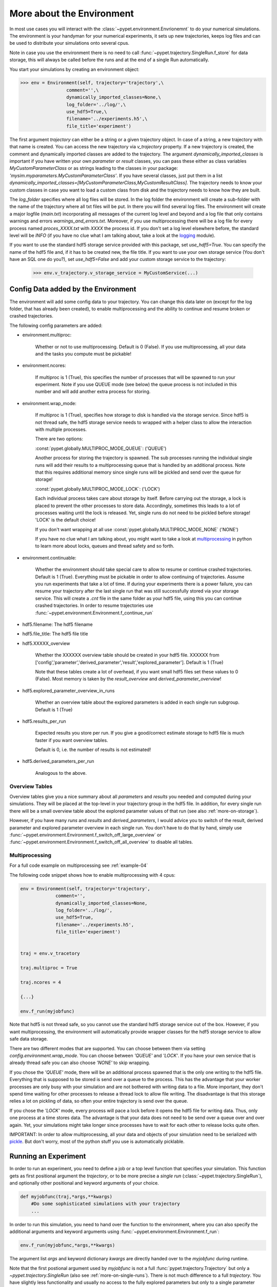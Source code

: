.. _more-on-environment:

============================
More about the Environment
============================

In most use cases you will interact with the :class:`~pypet.environment.Envrionemnt` to
do your numerical simulations.
The environment is your handyman for your numerical experiments, it sets up new trajectories,
keeps log
files and can be used to distribute your simulations onto several cpus.

Note in case you use the environment there is no need to call :func:`~pypet.trajectory.SingleRun.f_store`
for data storage, this will always be called before the runs and at the end of a single Run automatically.

You start your simulations by creating an environment object:

>>> env = Environment(self, trajectory='trajectory',\
                 comment='',\
                 dynamically_imported_classes=None,\
                 log_folder='../log/',\
                 use_hdf5=True,\
                 filename='../experiments.h5',\
                 file_title='experiment')


The first argument `trajectory` can either be a string or a given trajectory object. In case of
a string, a new trajectory with that name is created. You can access the new trajectory
via `v_trajectory` property. If a new trajectory is created, the comment and dynamically imported
classes are added to the trajectory. The argument `dynamically_imported_classes` is important
if you have written your own *parameter* or *result* classes, you can pass these either
as class variables `MyCustomParameterClass` or as strings leading to the classes in your package:
`'mysim.myparameters.MyCustomParameterClass'`. If you have several classes, just put them in
a list `dynamically_imported_classes=[MyCustomParameterClass,MyCustomResultClass]`.
The trajectory needs to know your custom classes in case you want to load a custom class
from disk and the trajectory needs to know how they are built.

The `log_folder` specifies where all log files will be stored.
In the log folder the environment will create a sub-folder with the name of the trajectory where
all txt files will be put.
In there you will find several log files.
The environment will create a major logfile (*main.txt*) incorporating all messages of the
current log level and beyond and
a log file that only contains warnings and errors *warnings_and_errors.txt*.
Moreover, if you use multiprocessing
there will be a log file for every process named *proces_XXXX.txt* with *XXXX* the process
id. If you don't set a log level elsewhere before, the standard level will be *INFO*
(if you have no clue what I am talking about, take a look at the logging_ module).

If you want to use the standard hdf5 storage service provided with this package, set
`use_hdf5=True`. You can specify the name of the hdf5 file and, if it has to be created new,
the file title. If you want to use your own storage service (You don't have an SQL one do you?),
set `use_hdf5=False` and add your custom storage service to the trajectory:

 >>> env.v_trajectory.v_storage_service = MyCustomService(...)

.. _logging: http://docs.python.org/2/library/logging.html

.. _config-added-by-environment:

--------------------------------------
Config Data added by the Environment
--------------------------------------

The environment will add some config data to your trajectory. You can change this data
later on (except for the log folder, that has already been created), to enable multiprocessing
and the ability to continue and resume broken or crashed trajectories.

The following config parameters are added:

* environment.multiproc:

    Whether or not to use multiprocessing. Default is 0 (False). If you use
    multiprocessing, all your data and the tasks you compute
    must be pickable!


* environment.ncores:

      If multiproc is 1 (True), this specifies the number of processes that will be spawned
      to run your experiment. Note if you use QUEUE mode (see below) the queue process
      is not included in this number and will add another extra process for storing.


* environment.wrap_mode:

     If multiproc is 1 (True), specifies how storage to disk is handled via
     the storage service. Since hdf5 is not thread safe, the hdf5 storage service
     needs to wrapped with a helper class to allow the interaction with multiple processes.

     There are two options:

     :const:`pypet.globally.MULTIPROC_MODE_QUEUE`: ('QUEUE')

     Another process for storing the trajectory is spawned. The sub processes
     running the individual single runs will add their results to a
     multiprocessing queue that is handled by an additional process.
     Note that this requires additional memory since single runs
     will be pickled and send over the queue for storage!


     :const:`pypet.globally.MULTIPROC_MODE_LOCK`: ('LOCK')

     Each individual process takes care about storage by itself. Before
     carrying out the storage, a lock is placed to prevent the other processes
     to store data. Accordingly, sometimes this leads to a lot of processes
     waiting until the lock is released.
     Yet, single runs do not need to be pickled before storage!
     'LOCK' is the default choice!

     If you don't want wrapping at all use :const:`pypet.globally.MULTIPROC_MODE_NONE` ('NONE')

     If you have no clue what I am talking about, you might want to take a look at multiprocessing_
     in python to learn more about locks, queues and thread safety and so forth.


* environment.continuable:

    Whether the environment should take special care to allow to resume or continue
    crashed trajectories. Default is 1 (True).
    Everything must be pickable in order to allow
    continuing of trajectories. Assume you run experiments that take
    a lot of time. If during your experiments there is a power failure,
    you can resume your trajectory after the last single run that was still
    successfully stored via your storage service.
    This will create a `.cnt` file in the same folder as your hdf5 file,
    using this you can continue crashed trajectories.
    In order to resume trajectories use
    :func:`~pypet.environment.Environment.f_continue_run`

* hdf5.filename: The hdf5 filename

* hdf5.file_title: The hdf5 file title

* hdf5.XXXXX_overview

        Whether the XXXXXX overview table should be created in your hdf5 file.
        XXXXXX from ['config','parameter','derived_parameter','result','explored_parameter'].
        Default is 1 (True)

        Note that these tables create a lot of overhead, if you want small hdf5 files set
        these values to 0 (False). Most memory is taken by the `result_overview` and
        `derived_parameter_overview`!

* hdf5.explored_parameter_overview_in_runs

        Whether an overview table about the explored parameters is added in each
        single run subgroup.
        Default is 1 (True)

* hdf5.results_per_run

        Expected results you store per run. If you give a good/correct estimate
        storage to hdf5 file is much faster if you want overview tables.

        Default is 0, i.e. the number of results is not estimated!

* hdf5.derived_parameters_per_run

      Analogous to the above.

.. _multiprocessing: http://docs.python.org/2/library/multiprocessing.html

.. _more-on-overview:

^^^^^^^^^^^^^^^^^^^^^^^^^^^^^
Overview Tables
^^^^^^^^^^^^^^^^^^^^^^^^^^^^^

Overview tables give you a nice summary about all *parameters* and *results* you needed and
computed during your simulations. They will be placed at the top-level in your trajectory
group in the hdf5 file. In addition, for every single run there will be a small overview
table about the explored parameter values of that run
(see also :ref:`more-on-storage`).

However, if you have many *runs* and *results* and *derived_parameters*,
I would advice you to switch of the result, derived parameter
and explored parameter overview in each single run. You don't have to do that by hand,
simply use :func:`~pypet.environment.Environment.f_switch_off_large_overview`
or :func:`~pypet.environment.Environment.f_switch_off_all_overview` to disable all tables.

.. _more-on-multiprocessing:

^^^^^^^^^^^^^^^^^^^^^^^^^^^^^
Multiprocessing
^^^^^^^^^^^^^^^^^^^^^^^^^^^^^

For a full code example on multiprocessing see :ref:`example-04`

The following code snippet shows how to enable multiprocessing with 4 cpus:

.. code-block:: python

    env = Environment(self, trajectory='trajectory',
                 comment='',
                 dynamically_imported_classes=None,
                 log_folder='../log/',
                 use_hdf5=True,
                 filename='../experiments.h5',
                 file_title='experiment')


    traj = env.v_tracetory

    traj.multiproc = True

    traj.ncores = 4

    {...}

    env.f_run(myjobfunc)



Note that hdf5 is not thread safe, so you cannot use the standard hdf5 storage service out of the
box. However, if you want multiprocessing, the environment will automatically provide wrapper
classes for the hdf5 storage service to allow safe data storage.

There are two different modes that are supported. You can choose between them via setting
`config.environment.wrap_mode`. You can choose between `'QUEUE'` and `'LOCK'`. If you
have your own service that is already thread safe you can also choose `'NONE'` to skip wrapping.

If you chose the `'QUEUE'` mode, there will be an additional process spawned that is the only
one writing to the hdf5 file. Everything that is supposed to be stored is send over a queue to
the process. This has the advantage that your worker processes are only busy with your simulation
and are not
bothered with writing data to a file. More important, they don't spend time waiting for other
processes to release a thread lock to allow file writing.
The disadvantage is that this storage relies a lot on pickling of data, so often your entire
trajectory is send over the queue.

If you chose the `'LOCK'` mode, every process will pace a lock before it opens the hdf5 file
for writing data. Thus, only one process at a time stores data. The advantage is that your data
does not need to be send over a queue over and over again. Yet, your simulations might take longer
since processes have to wait for each other to release locks quite often.

IMPORTANT: In order to allow multiprocessing, all your data and objects of your simulation need
to be serialized with pickle_.
But don't worry, most of the python stuff you use is automatically picklable.

.. _pickle: http://docs.python.org/2/library/pickle.html

.. _more-on-running:

---------------------------------
Running an Experiment
---------------------------------

In order to run an experiment, you need to define a job or a top level function that specifies
your simulation. This function gets as first positional argument the *trajectory*, or to be
more precise a *single run* (:class:`~pypet.trajectory.SingleRun`), and
optionally other positional
and keyword arguments of your choice.

.. code-block:: python

    def myjobfunc(traj,*args,**kwargs)
        #Do some sophisticated simulations with your trajectory
        ...


In order to run this simulation, you need to hand over the function to the environment,
where you can also specify the additional arguments and keyword arguments using
:func:`~pypet.environment.Environment.f_run`:

.. code-block:: python

    env.f_run(myjobfunc,*args,**kwargs)

The argument list `args` and keyword dictionary `kwargs` are directly handed over to the
`myjobfunc` during runtime.

Note that the first postional argument used by `myjobfunc` is not a
full :func:`pypet.trajectory.Trajectory` but only
a `~pypet.trajectory.SingleRun` (also see :ref:`more-on-single-runs`). There is not much
difference to a full *trajectory*. You have slightly less functionality and usually no access
to the fully explored parameters but only to a single parameter space point.

^^^^^^^^^^^^^^^^^^^^^^^^^^^
Resuming an Experiment
^^^^^^^^^^^^^^^^^^^^^^^^^^^

If all of your data is picklable, you can use the config `config.environment.continuable=1`.
This will create a '.cnt' file with the name of your trajectory in the
folder where your final hdf5 file will be placed. The `.cnt` file is your safety net
for data loss due to a computer crash. If for whatever reason your day or week-long
lasting simulation was interrupted, you can resume it
without recomputing already obtained results. Note that this works only if the
hdf5 file is not corrupted and with interruptions due
to computer crashes, like power failure etc. If your
simulations crashed due to errors in your code, there is no way to restore that!

You can resume a crashed trajectory via :func:`~pypet.environment.Environment.f_continue_run`
with the name of the corresponding '.cnt' file.


.. code-block:: python

    env = Environment()


    env.f_continue_run('./experiments/my_traj_2015_10_21_04h29m00s.cnt')